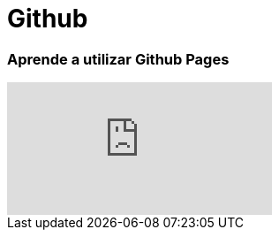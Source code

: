= Github

:hp-image: https://yeeply-es-yeeplymobilesl.netdna-ssl.com/blog/wp-content/uploads/2014/09/desarrollador-freelance.jpg

=== Aprende a utilizar Github Pages


video::PLxgOfW2o9UV04g8hK8H8EmcL_49h3p6oo[youtube]



